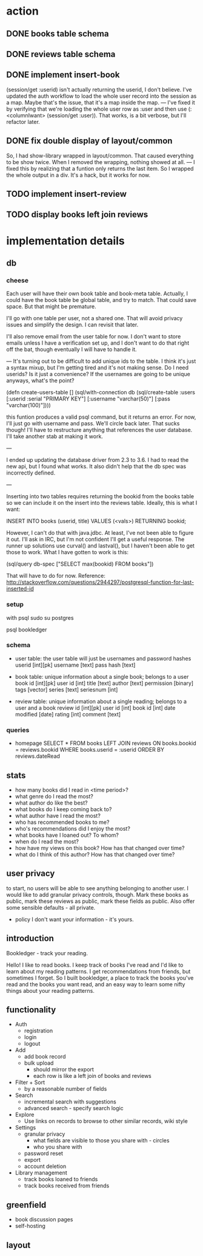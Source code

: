 * action
** DONE books table schema
** DONE reviews table schema
** DONE implement insert-book
(session/get :userid) isn't actually returning the userid, I don't
believe. I've updated the auth workflow to load the whole user record into the
session as a map. Maybe that's the issue, that it's a map inside the map. 
---
I've fixed it by verifying that we're loading the whole user row as :user and
then use (:<columnIwant> (session/get :user)). That works, is a bit verbose,
but I'll refactor later.
** DONE fix double display of layout/common
So, I had show-library wrapped in layout/common. That caused everything to be
show twice. When I removed the wrapping, nothing showed at all.
---
I fixed this by realizing that a funtion only returns the last item. So I
wrapped the whole output in a div. It's a hack, but it works for now.

** TODO implement insert-review
** TODO display books left join reviews 
* implementation details
** db
*** cheese
Each user will have their own book table and book-meta table. Actually, I could
have the book table be global table, and try to match. That could save
space. But that might be premature. 

I'll go with one table per user, not a shared one. That will avoid privacy
issues and simplify the design. I can revisit that later.

I'll also remove email from the user table for now. I don't want to store emails
unless I have a verification set up, and I don't want to do that right off the
bat, though eventually I will have to handle it.

---
It's turning out to be difficult to add unique ids to the table. I think it's
just a syntax mixup, but I'm getting tired and it's not making sense. Do I need
userids? Is it just a convenience? If the usernames are going to be unique
anyways, what's the point?

(defn create-users-table []
  (sql/with-connection db
    (sql/create-table
     :users
     [:userid :serial "PRIMARY KEY"]
     [:username "varchar(50)"]
     [:pass "varchar(100)"])))

this funtion produces a valid psql command, but it returns an error. For now,
I'll just go with username and pass. We'll circle back later. That sucks though!
I'll have to restructure anything that references the user database. I'll take
another stab at making it work.

--- 

I ended up updating the database driver from 2.3 to 3.6. I had to read the new
api, but I found what works. It also didn't help that the db spec was
incorrectly defined. 

---

Inserting into two tables requires returning the bookid from the books table so
we can include it on the insert into the reviews table. Ideally, this is what I
want:

INSERT INTO books (userid, title) VALUES (<vals>) RETURNING bookid;

However, I can't do that with java.jdbc. At least, I've not been able to figure
it out. I'll ask in IRC, but I'm not confident I'll get a useful response. The
runner up solutions use curval() and lastval(), but I haven't been able to get
those to work. What I have gotten to work is this:

(sql/query db-spec ["SELECT max(bookid) FROM books"])

That will have to do for now. Reference:
http://stackoverflow.com/questions/2944297/postgresql-function-for-last-inserted-id
*** setup
with psql
sudo su postgres
# CREATE ROLE bookledger WITH LOGIN PASSWORD 'admin';
# CREATE DATABASE bookledger OWNER bookledger;

psql bookledger
\dt
\q
*** schema
- user table: the user table will just be usernames and password hashes
  userid [int][pk]
  username [text]
  pass hash [text]

- book table: unique information about a single book; belongs to a user
  book id [int][pk]
  user id [int]
  title [text]
  author [text]
  permission [binary]
  tags [vector]
  series [text]
  seriesnum [int]

- review table: unique information about a single reading; belongs to a user
  and a book 
  review id [int][pk]
  user id [int]
  book id [int]
  date modified [date]
  rating [int]
  comment [text]
*** queries
- homepage
  SELECT * FROM books LEFT JOIN reviews ON books.bookid = reviews.bookid WHERE
  books.userid = :userid ORDER BY reviews.dateRead
** stats
- how many books did I read in <time period>?
- what genre do I read the most?
- what author do like the best?
- what books do I keep coming back to?
- what author have I read the most?
- who has recommended books to me?
- who's recommendations did I enjoy the most?
- what books have I loaned out? To whom?
- when do I read the most?
- how have my views on this book? How has that changed over time?
- what do I think of this author? How has that changed over time?
** user privacy
to start, no users will be able to see anything belonging to another user. I
would like to add granular privacy controls, though. Mark these books as
public, mark these reviews as public, mark these fields as public. Also offer
some sensible defaults - all private. 

- policy
  I don't want your information - it's yours. 
** introduction
Bookledger - track your reading.

Hello! I like to read books. I keep track of books I've read and I'd like to
learn about my reading patterns. I get recommendations from friends, but
sometimes I forget. So I built bookledger, a place to track the books you've
read and the books you want read, and an easy way to learn some nifty things
about your reading patterns. 
** functionality
- Auth
  - registration
  - login
  - logout
- Add
  - add book record
  - bulk upload
    - should mirror the export
    - each row is like a left join of books and reviews
- Filter + Sort
  - by a reasonable number of fields
- Search
  - incremental search with suggestions
  - advanced search - specify search logic
- Explore
  - Use links on records to browse to other similar records, wiki style
- Settings
  - granular privacy
    - what fields are visible to those you share with - circles
    - who you share with
  - password reset
  - export
  - account deletion
- Library management
  - track books loaned to friends
  - track books received from friends
** greenfield
- book discussion pages
- self-hosting
** layout

